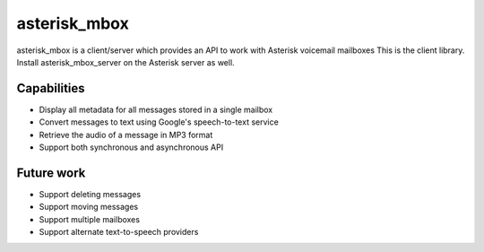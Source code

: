 ==========
asterisk_mbox
==========
asterisk_mbox is a client/server which provides an API to work with Asterisk voicemail mailboxes
This is the client library.  Install asterisk_mbox_server on the Asterisk server as well.

Capabilities
============

* Display all metadata for all messages stored in a single mailbox
* Convert messages to text using Google's speech-to-text service
* Retrieve the audio of a message in MP3 format
* Support both synchronous and asynchronous API

Future work
============

* Support deleting messages
* Support moving messages
* Support multiple mailboxes
* Support alternate text-to-speech providers
